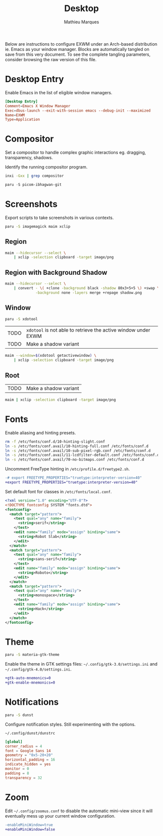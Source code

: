 # -*- after-save-hook: (org-babel-tangle t); -*-
#+TITLE: Desktop
#+AUTHOR: Mathieu Marques
#+PROPERTY: header-args :mkdirp yes :results silent

Below are instructions to configure EXWM under an Arch-based distribution ie.
Emacs as your window manager. Blocks are automatically tangled on save from this
very document. To see the complete tangling parameters, consider browsing the
raw version of this file.

* Desktop Entry

Enable Emacs in the list of eligible window managers.

#+BEGIN_SRC conf :tangle /sudo:://usr/share/xsessions/emacs.desktop
[Desktop Entry]
Comment=Emacs X Window Manager
Exec=dbus-launch --exit-with-session emacs --debug-init --maximized
Name=EXWM
Type=Application
#+END_SRC

* Compositor

Set a compositor to handle complex graphic interactions eg. dragging,
transparency, shadows.

Identify the running compositor program.

#+BEGIN_SRC sh
inxi -Gxx | grep compositor
#+END_SRC

#+BEGIN_SRC emacs-lisp
paru -S picom-ibhagwan-git
#+END_SRC

* Screenshots

Export scripts to take screenshots in various contexts.

#+BEGIN_SRC sh
paru -S imagemagick maim xclip
#+END_SRC

** Region

#+HEADER: :shebang #!/bin/sh
#+HEADER: :tangle scripts/screenshot.region.sh
#+HEADER: :tangle-mode (identity #o755)
#+BEGIN_SRC sh
maim --hidecursor --select \
    | xclip -selection clipboard -target image/png
#+END_SRC

** Region with Background Shadow

#+HEADER: :shebang #!/bin/sh
#+HEADER: :tangle scripts/screenshot.region-shadow.sh
#+HEADER: :tangle-mode (identity #o755)
#+BEGIN_SRC sh
maim --hidecursor --select \
    | convert - \( +clone -background black -shadow 80x3+5+5 \) +swap \
              -background none -layers merge +repage shadow.png
#+END_SRC

** Window

#+BEGIN_SRC sh
paru -S xdotool
#+END_SRC

| TODO | =xdotool= is not able to retrieve the active window under EXWM |
| TODO | Make a shadow variant                                          |

#+HEADER: :shebang #!/bin/sh
#+HEADER: :tangle scripts/screenshot.window.sh
#+HEADER: :tangle-mode (identity #o755)
#+BEGIN_SRC sh
maim --window=$(xdotool getactivewindow) \
    | xclip -selection clipboard -target image/png
#+END_SRC

** Root

| TODO | Make a shadow variant |

#+HEADER: :shebang #!/bin/sh
#+HEADER: :tangle scripts/screenshot.root.sh
#+HEADER: :tangle-mode (identity #o755)
#+BEGIN_SRC sh
maim | xclip -selection clipboard -target image/png
#+END_SRC

* Fonts

Enable aliasing and hinting presets.

#+BEGIN_SRC sh
rm -f /etc/fonts/conf.d/10-hinting-slight.conf
ln -s /etc/fonts/conf.avail/10-hinting-full.conf /etc/fonts/conf.d
ln -s /etc/fonts/conf.avail/10-sub-pixel-rgb.conf /etc/fonts/conf.d
ln -s /etc/fonts/conf.avail/11-lcdfilter-default.conf /etc/fonts/conf.d
ln -s /etc/fonts/conf.avail/70-no-bitmaps.conf /etc/fonts/conf.d
#+END_SRC

Uncomment FreeType hinting in =/etc/profile.d/freetype2.sh=.

#+BEGIN_SRC diff
-# export FREETYPE_PROPERTIES="truetype:interpreter-version=40"
+export FREETYPE_PROPERTIES="truetype:interpreter-version=40"
#+END_SRC

Set default font for classes in =/etc/fonts/local.conf=.

#+BEGIN_SRC xml
<?xml version="1.0" encoding="UTF-8"?>
<!DOCTYPE fontconfig SYSTEM "fonts.dtd">
<fontconfig>
  <match target="pattern">
    <test qual="any" name="family">
      <string>serif</string>
    </test>
    <edit name="family" mode="assign" binding="same">
      <string>Robot Slab</string>
    </edit>
  </match>
  <match target="pattern">
    <test qual="any" name="family">
      <string>sans-serif</string>
    </test>
    <edit name="family" mode="assign" binding="same">
      <string>Roboto</string>
    </edit>
  </match>
  <match target="pattern">
    <test qual="any" name="family">
      <string>monospace</string>
    </test>
    <edit name="family" mode="assign" binding="same">
      <string>Hack</string>
    </edit>
  </match>
</fontconfig>
#+END_SRC

* Theme

#+BEGIN_SRC sh
paru -S materia-gtk-theme
#+END_SRC

Enable the theme in GTK settings files: =~/.config/gtk-3.0/settings.ini= and
=~/.config/gtk-4.0/settings.ini=.

#+BEGIN_SRC diff
+gtk-auto-mnemonics=0
+gtk-enable-mnemonics=0
#+END_SRC

* Notifications

#+BEGIN_SRC sh
paru -S dunst
#+END_SRC

Configure notification styles. Still experimenting with the options.

=~/.config/dunst/dunstrc=

#+BEGIN_SRC conf :tangle ~/.config/dunst/dunstrc
[global]
corner_radius = 4
font = Google Sans 14
geometry = "0x5-20+20"
horizontal_padding = 16
indicate_hidden = yes
monitor = 0
padding = 8
transparency = 32
#+END_SRC

* Zoom

Edit =~/.config/zoomus.conf= to disable the automatic mini-view since it will
eventually mess up your current window configuration.

#+BEGIN_SRC diff
-enableMiniWindow=true
+enableMiniWindow=false
#+END_SRC
